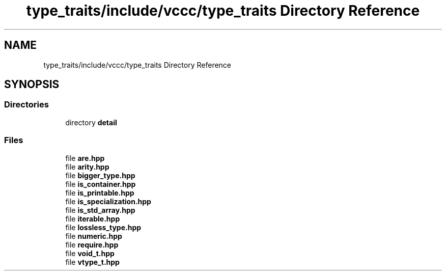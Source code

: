 .TH "type_traits/include/vccc/type_traits Directory Reference" 3 "Fri Dec 18 2020" "VCCC" \" -*- nroff -*-
.ad l
.nh
.SH NAME
type_traits/include/vccc/type_traits Directory Reference
.SH SYNOPSIS
.br
.PP
.SS "Directories"

.in +1c
.ti -1c
.RI "directory \fBdetail\fP"
.br
.in -1c
.SS "Files"

.in +1c
.ti -1c
.RI "file \fBare\&.hpp\fP"
.br
.ti -1c
.RI "file \fBarity\&.hpp\fP"
.br
.ti -1c
.RI "file \fBbigger_type\&.hpp\fP"
.br
.ti -1c
.RI "file \fBis_container\&.hpp\fP"
.br
.ti -1c
.RI "file \fBis_printable\&.hpp\fP"
.br
.ti -1c
.RI "file \fBis_specialization\&.hpp\fP"
.br
.ti -1c
.RI "file \fBis_std_array\&.hpp\fP"
.br
.ti -1c
.RI "file \fBiterable\&.hpp\fP"
.br
.ti -1c
.RI "file \fBlossless_type\&.hpp\fP"
.br
.ti -1c
.RI "file \fBnumeric\&.hpp\fP"
.br
.ti -1c
.RI "file \fBrequire\&.hpp\fP"
.br
.ti -1c
.RI "file \fBvoid_t\&.hpp\fP"
.br
.ti -1c
.RI "file \fBvtype_t\&.hpp\fP"
.br
.in -1c
